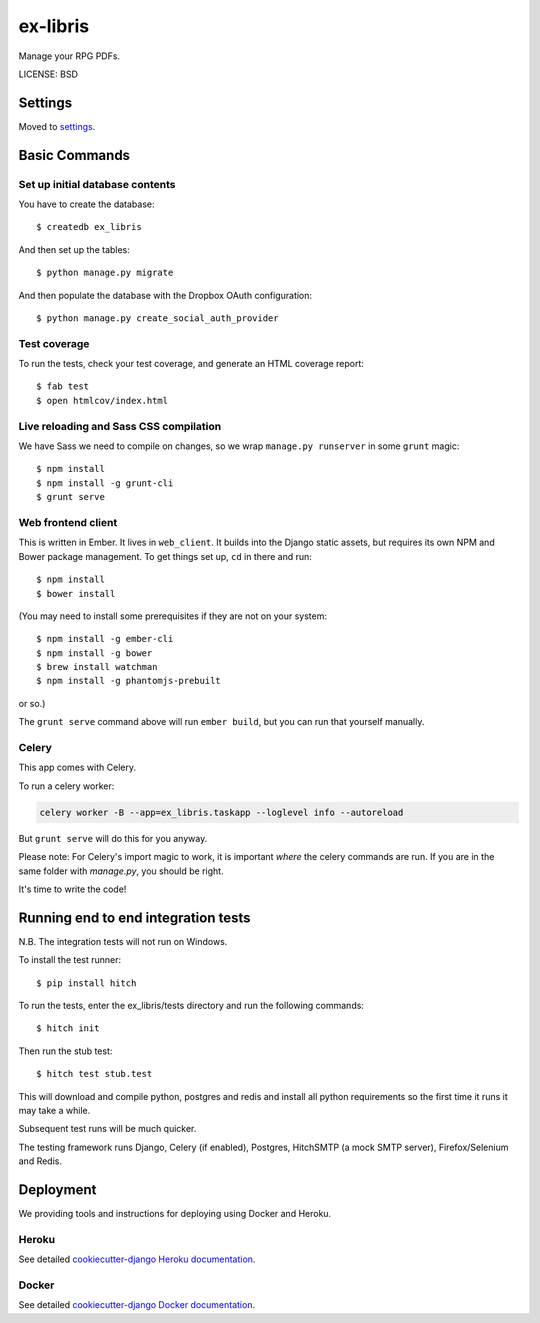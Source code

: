 ex-libris
==============================

Manage your RPG PDFs.

LICENSE: BSD

Settings
------------

Moved to settings_.

.. _settings: http://cookiecutter-django.readthedocs.org/en/latest/settings.html

Basic Commands
--------------

Set up initial database contents
^^^^^^^^^^^^^^^^^^^^^^^^^^^^^^^^

You have to create the database::

    $ createdb ex_libris

And then set up the tables::

    $ python manage.py migrate

And then populate the database with the Dropbox OAuth configuration::

    $ python manage.py create_social_auth_provider

Test coverage
^^^^^^^^^^^^^

To run the tests, check your test coverage, and generate an HTML coverage
report::

    $ fab test
    $ open htmlcov/index.html

Live reloading and Sass CSS compilation
^^^^^^^^^^^^^^^^^^^^^^^^^^^^^^^^^^^^^^^

We have Sass we need to compile on changes, so we wrap ``manage.py runserver``
in some ``grunt`` magic::

    $ npm install
    $ npm install -g grunt-cli
    $ grunt serve

Web frontend client
^^^^^^^^^^^^^^^^^^^

This is written in Ember. It lives in ``web_client``. It builds into the Django
static assets, but requires its own NPM and Bower package management. To get
things set up, ``cd`` in there and run::

    $ npm install
    $ bower install

(You may need to install some prerequisites if they are not on your system::

    $ npm install -g ember-cli
    $ npm install -g bower
    $ brew install watchman
    $ npm install -g phantomjs-prebuilt

or so.)

The ``grunt serve`` command above will run ``ember build``, but you can run
that yourself manually.

Celery
^^^^^^

This app comes with Celery.

To run a celery worker:

.. code-block:: bash

    celery worker -B --app=ex_libris.taskapp --loglevel info --autoreload

But ``grunt serve`` will do this for you anyway.

Please note: For Celery's import magic to work, it is important *where* the
celery commands are run. If you are in the same folder with *manage.py*, you
should be right.

It's time to write the code!

Running end to end integration tests
------------------------------------

N.B. The integration tests will not run on Windows.

To install the test runner::

  $ pip install hitch

To run the tests, enter the ex_libris/tests directory and run the following
commands::

  $ hitch init

Then run the stub test::

  $ hitch test stub.test

This will download and compile python, postgres and redis and install all
python requirements so the first time it runs it may take a while.

Subsequent test runs will be much quicker.

The testing framework runs Django, Celery (if enabled), Postgres, HitchSMTP (a
mock SMTP server), Firefox/Selenium and Redis.

Deployment
----------

We providing tools and instructions for deploying using Docker and Heroku.

Heroku
^^^^^^

.. image:: https://www.herokucdn.com/deploy/button.png
    :target: https://heroku.com/deploy

See detailed `cookiecutter-django Heroku documentation`_.

.. _`cookiecutter-django Heroku documentation`: http://cookiecutter-django.readthedocs.org/en/latest/deployment-on-heroku.html

Docker
^^^^^^

See detailed `cookiecutter-django Docker documentation`_.

.. _`cookiecutter-django Docker documentation`: http://cookiecutter-django.readthedocs.org/en/latest/deployment-with-docker.html
